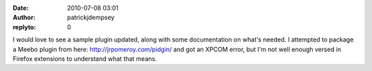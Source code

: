 :date: 2010-07-08 03:01
:author: patrickjdempsey
:replyto: 0

I would love to see a sample plugin updated, along with some documentation on what's needed. I attempted to package a Meebo plugin from here: http://jrpomeroy.com/pidgin/ and got an XPCOM error, but I'm not well enough versed in Firefox extensions to understand what that means.

